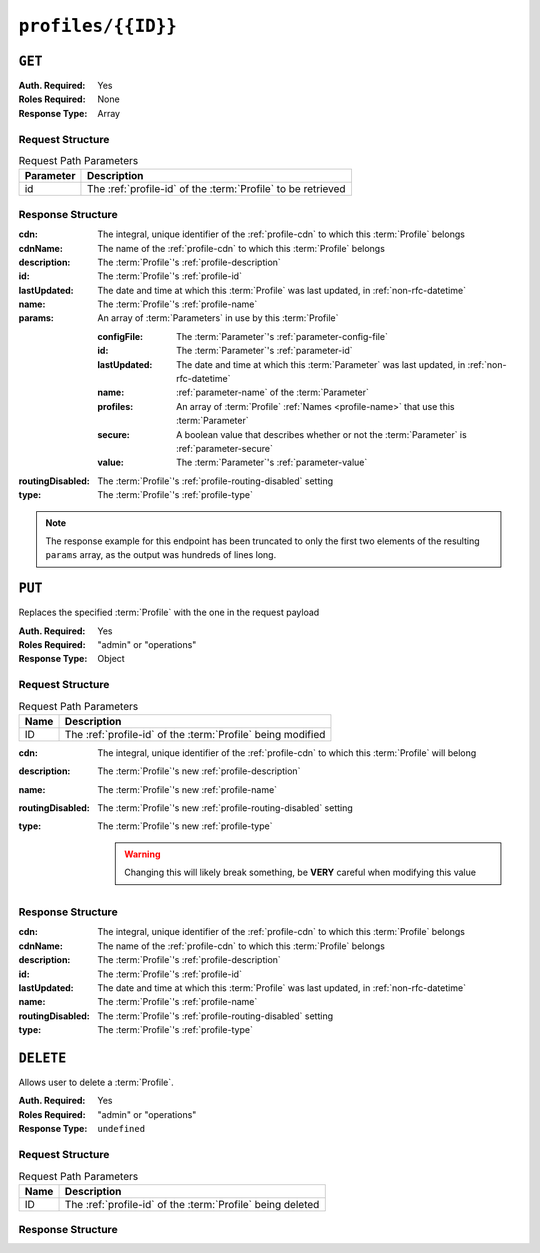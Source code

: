 ..
..
.. Licensed under the Apache License, Version 2.0 (the "License");
.. you may not use this file except in compliance with the License.
.. You may obtain a copy of the License at
..
..     http://www.apache.org/licenses/LICENSE-2.0
..
.. Unless required by applicable law or agreed to in writing, software
.. distributed under the License is distributed on an "AS IS" BASIS,
.. WITHOUT WARRANTIES OR CONDITIONS OF ANY KIND, either express or implied.
.. See the License for the specific language governing permissions and
.. limitations under the License.
..

.. _to-api-v1-profiles-id:

*******************
``profiles/{{ID}}``
*******************

``GET``
=======
.. deprecated:: ATCv4
	Use the ``GET`` method of :ref:`to-api-v1-profiles` with the query parameter ``id`` instead.

:Auth. Required: Yes
:Roles Required: None
:Response Type:  Array

Request Structure
-----------------
.. table:: Request Path Parameters

	+-----------+--------------------------------------------------------------+
	| Parameter | Description                                                  |
	+===========+==============================================================+
	|    id     | The :ref:`profile-id` of the :term:`Profile` to be retrieved |
	+-----------+--------------------------------------------------------------+

.. code-block:: http
	:caption: Request Example

	GET /api/1.1/profiles/9 HTTP/1.1
	Host: trafficops.infra.ciab.test
	User-Agent: curl/7.62.0
	Accept: */*
	Cookie: mojolicious=...

Response Structure
------------------
:cdn:         The integral, unique identifier of the :ref:`profile-cdn` to which this :term:`Profile` belongs
:cdnName:     The name of the :ref:`profile-cdn` to which this :term:`Profile` belongs
:description: The :term:`Profile`'s :ref:`profile-description`
:id:          The :term:`Profile`'s :ref:`profile-id`
:lastUpdated: The date and time at which this :term:`Profile` was last updated, in :ref:`non-rfc-datetime`
:name:        The :term:`Profile`'s :ref:`profile-name`
:params:      An array of :term:`Parameters` in use by this :term:`Profile`

	:configFile:  The :term:`Parameter`'s :ref:`parameter-config-file`
	:id:          The :term:`Parameter`'s :ref:`parameter-id`
	:lastUpdated: The date and time at which this :term:`Parameter` was last updated, in :ref:`non-rfc-datetime`
	:name:        :ref:`parameter-name` of the :term:`Parameter`
	:profiles:    An array of :term:`Profile` :ref:`Names <profile-name>` that use this :term:`Parameter`
	:secure:      A boolean value that describes whether or not the :term:`Parameter` is :ref:`parameter-secure`
	:value:       The :term:`Parameter`'s :ref:`parameter-value`

:routingDisabled: The :term:`Profile`'s :ref:`profile-routing-disabled` setting
:type:            The :term:`Profile`'s :ref:`profile-type`

.. code-block:: http
	:caption: Response Example

	HTTP/1.1 200 OK
	Access-Control-Allow-Credentials: true
	Access-Control-Allow-Headers: Origin, X-Requested-With, Content-Type, Accept, Set-Cookie, Cookie
	Access-Control-Allow-Methods: POST,GET,OPTIONS,PUT,DELETE
	Access-Control-Allow-Origin: *
	Content-Type: application/json
	Set-Cookie: mojolicious=...; Path=/; Expires=Mon, 18 Nov 2019 17:40:54 GMT; Max-Age=3600; HttpOnly
	Whole-Content-Sha512: LCdG7AgeHqL4wpGraaoN8ks+/gYW//h1Q2OVBECk+T9/IC6tbJ3DWOgWX4u4dpudIDJ5mhRwBzicYvyyXWj3qA==
	X-Server-Name: traffic_ops_golang/
	Date: Fri, 07 Dec 2018 21:06:30 GMT
	Transfer-Encoding: chunked


	{ "response": [{
		"id": 9,
		"lastUpdated": "2018-12-05 17:51:00+00",
		"name": "ATS_EDGE_TIER_CACHE",
		"description": "Edge Cache - Apache Traffic Server",
		"cdnName": "CDN-in-a-Box",
		"cdn": 2,
		"routingDisabled": false,
		"type": "ATS_PROFILE",
		"params": [
			{
				"configFile": "records.config",
				"id": 9,
				"lastUpdated": null,
				"name": "CONFIG proxy.config.config_dir",
				"profiles": null,
				"secure": false,
				"value": "STRING /etc/trafficserver"
			},
			{
				"configFile": "records.config",
				"id": 10,
				"lastUpdated": null,
				"name": "CONFIG proxy.config.admin.user_id",
				"profiles": null,
				"secure": false,
				"value": "STRING ats"
			}
		]
	}],
	"alerts": [
		{
			"text": "This endpoint is deprecated, please use GET /profiles with query parameter id instead",
			"level": "warning"
		}
	]}

.. note:: The response example for this endpoint has been truncated to only the first two elements of the resulting ``params`` array, as the output was hundreds of lines long.

``PUT``
=======
Replaces the specified :term:`Profile` with the one in the request payload

:Auth. Required: Yes
:Roles Required: "admin" or "operations"
:Response Type:  Object

Request Structure
-----------------
.. table:: Request Path Parameters

	+------+-------------------------------------------------------------+
	| Name | Description                                                 |
	+======+=============================================================+
	|  ID  | The :ref:`profile-id` of the :term:`Profile` being modified |
	+------+-------------------------------------------------------------+

:cdn:             The integral, unique identifier of the :ref:`profile-cdn` to which this :term:`Profile` will belong
:description:     The :term:`Profile`'s new :ref:`profile-description`
:name:            The :term:`Profile`'s new :ref:`profile-name`
:routingDisabled: The :term:`Profile`'s new :ref:`profile-routing-disabled` setting
:type:            The :term:`Profile`'s new :ref:`profile-type`

	.. warning:: Changing this will likely break something, be **VERY** careful when modifying this value

.. code-block:: http
	:caption: Request Example

	PUT /api/1.4/profiles/16 HTTP/1.1
	Host: trafficops.infra.ciab.test
	User-Agent: curl/7.62.0
	Accept: */*
	Cookie: mojolicious=...
	Content-Length: 125
	Content-Type: application/json

	{
		"name": "test",
		"description": "A test profile for API examples",
		"cdn": 2,
		"type": "UNK_PROFILE",
		"routingDisabled": true
	}

Response Structure
------------------
:cdn:             The integral, unique identifier of the :ref:`profile-cdn` to which this :term:`Profile` belongs
:cdnName:         The name of the :ref:`profile-cdn` to which this :term:`Profile` belongs
:description:     The :term:`Profile`'s :ref:`profile-description`
:id:              The :term:`Profile`'s :ref:`profile-id`
:lastUpdated:     The date and time at which this :term:`Profile` was last updated, in :ref:`non-rfc-datetime`
:name:            The :term:`Profile`'s :ref:`profile-name`
:routingDisabled: The :term:`Profile`'s :ref:`profile-routing-disabled` setting
:type:            The :term:`Profile`'s :ref:`profile-type`

.. code-block:: http
	:caption: Response Example

	HTTP/1.1 200 OK
	Access-Control-Allow-Credentials: true
	Access-Control-Allow-Headers: Origin, X-Requested-With, Content-Type, Accept, Set-Cookie, Cookie
	Access-Control-Allow-Methods: POST,GET,OPTIONS,PUT,DELETE
	Access-Control-Allow-Origin: *
	Content-Type: application/json
	Set-Cookie: mojolicious=...; Path=/; Expires=Mon, 18 Nov 2019 17:40:54 GMT; Max-Age=3600; HttpOnly
	Whole-Content-Sha512: Pnf+G9G3/+edt4b8PVsyGZHsNzaFEgphaGSminjRlRmMpWtuLAA20WZDUo3nX0QO81c2GCuFuEh9uMF2Vjeppg==
	X-Server-Name: traffic_ops_golang/
	Date: Fri, 07 Dec 2018 21:45:06 GMT
	Content-Length: 251

	{ "alerts": [
		{
			"text": "profile was updated.",
			"level": "success"
		}
	],
	"response": {
		"id": 16,
		"lastUpdated": "2018-12-07 21:45:06+00",
		"name": "test",
		"description": "A test profile for API examples",
		"cdnName": null,
		"cdn": 2,
		"routingDisabled": true,
		"type": "UNK_PROFILE"
	}}


``DELETE``
==========
Allows user to delete a :term:`Profile`.

:Auth. Required: Yes
:Roles Required: "admin" or "operations"
:Response Type:  ``undefined``

Request Structure
-----------------
.. table:: Request Path Parameters

	+------+------------------------------------------------------------+
	| Name | Description                                                |
	+======+============================================================+
	|  ID  | The :ref:`profile-id` of the :term:`Profile` being deleted |
	+------+------------------------------------------------------------+

.. code-block:: http
	:caption: Request Example

	DELETE /api/1.4/profiles/16 HTTP/1.1
	Host: trafficops.infra.ciab.test
	User-Agent: curl/7.62.0
	Accept: */*
	Cookie: mojolicious=...

Response Structure
------------------
.. code-block:: http
	:caption: Response Example

	HTTP/1.1 200 OK
	Access-Control-Allow-Credentials: true
	Access-Control-Allow-Headers: Origin, X-Requested-With, Content-Type, Accept, Set-Cookie, Cookie
	Access-Control-Allow-Methods: POST,GET,OPTIONS,PUT,DELETE
	Access-Control-Allow-Origin: *
	Content-Type: application/json
	Set-Cookie: mojolicious=...; Path=/; Expires=Mon, 18 Nov 2019 17:40:54 GMT; Max-Age=3600; HttpOnly
	Whole-Content-Sha512: HNmJkZaNW9yil08/3TnqZ5FllH6Rp+jgp3KI46FZdojLYcu+8jEhDLl1okoirdrHyU4R1c3hjCI0urN7PVvWDA==
	X-Server-Name: traffic_ops_golang/
	Date: Fri, 07 Dec 2018 21:55:33 GMT
	Content-Length: 62

	{ "alerts": [
		{
			"text": "profile was deleted.",
			"level": "success"
		}
	]}
